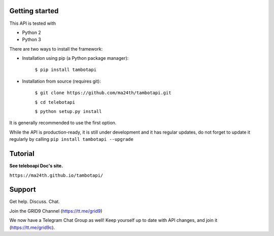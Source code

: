 Getting started
---------------

This API is tested with

* Python 2
* Python 3

There are two ways to install the framework:

* Installation using pip (a Python package manager):

    ``$ pip install tambotapi``

* Installation from source (requires git):

    ``$ git clone https://github.com/ma24th/tambotapi.git``

    ``$ cd telebotapi``

    ``$ python setup.py install``

It is generally recommended to use the first option.

While the API is production-ready, it is still under development and it has regular updates, do not forget to update it regularly by calling ``pip install tambotapi --upgrade``

Tutorial
--------
**See teleboapi Doc's site.**

``https://ma24th.github.io/tambotapi/``


Support
-------
Get help. Discuss. Chat.

Join the GRID9 Channel (https://tt.me/grid9)

We now have a Telegram Chat Group as well! Keep yourself up to date with API changes, and join it (https://tt.me/grid9c).
